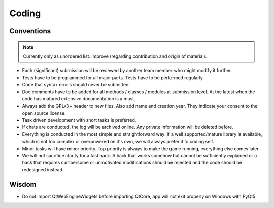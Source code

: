**************
Coding
**************

Conventions
===========

.. note:: Currently only as unordered list. Improve (regarding contribution and origin of material).

* Each (significant) submission will be reviewed by another team member who might modify it further.
* Tests have to be programmed for all major parts. Tests have to be performed regularly. 
* Code that syntax errors should never be submitted.
* Doc comments have to be added for all methods / classes / modules at submission level. At the latest when the code has matured extensive documentation is a must.
* Always add the GPLv3+ header to new files. Also add name and creation year. They indicate your consent to the open source license.
* Task driven development with short tasks is preferred.
* If chats are conducted, the log will be archived online. Any private information will be deleted before.
* Everything is conducted in the most simple and straightforward way. If a well supported/mature library is available, which is not too complex or overpowered on it's own, we will always prefer it to coding self.
* Minor tasks will have minor priority. Top priority is always to make the game running, everything else comes later.
* We will not sacrifice clarity for a fast hack. A hack that works somehow but cannot be sufficiently explained or a hack that requires cumbersome or unmotivated modifications should be rejected and the code should be redesigned instead.

Wisdom
======

* Do not import QtWebEngineWidgets before importing QtCore, app will not exit properly on Windows with PyQt5

